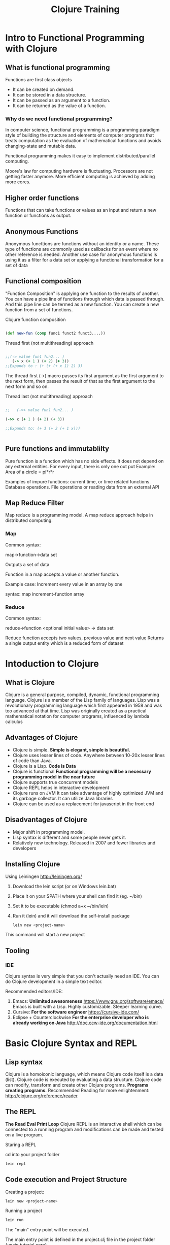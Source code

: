 #+STYLE: <link rel="stylesheet" type="text/css" href="css/bootstrap/css/bootstrap.min.css" />
#+STYLE: <link rel="stylesheet" type="text/css" href="css/custom.css" />
#+TITLE: Clojure Training

* Intro to Functional Programming with Clojure

** What is functional programming
   Functions are first class objects
    - It can be created on demand.
    - It can be stored in a data structure.
    - It can be passed as an argument to a function.
    - It can be returned as the value of a function.

*** Why do we need functional programming?

    
    In computer science, functional programming is a programming paradigm style of building the structure and elements of computer programs that treats computation as the evaluation of
    mathematical functions and avoids changing-state and mutable data.

    Functional programming makes it easy to implement distributed/parallel computing.
    
    Moore's law for computing hardware is fluctuating. Processors are not getting faster anymore.
    More efficient computing is achieved by adding more cores.


** Higher order functions
   Functions that can take functions or values as an input and return a new function or functions as output.
   
** Anonymous Functions
   Anonymous functtions are functions without an identity or a name.
   These type of functions are commonly used as callbacks for an event where no other reference is needed.
   Another use case for anonymous functions is using it as a filter for a data set or applying a functional transformation for a set of data
   
** Functional composition
   "Function Composition" is applying one function to the results of another.
   You can have a pipe line of functions through which data is passed through. And this pipe line can be termed as a new function.
   You can create a new function from a set of functions.

   Clojure function composition

   #+BEGIN_SRC clojure

   (def new-fun (comp func1 funct2 funct3....))

   #+END_SRC

   Thread first (not multithreading) approach

   #+BEGIN_SRC clojure

;;(-> value fun1 fun2... )
   (-> x (+ 1 ) (+ 2) (+ 3))
;;Expands to : (+ (+ (+ x 1) 2) 3)

   #+END_SRC
   
  The thread first (->) macro passes its first argument as the first argument to the next form, then passes the result of that as the first argument to the next form and so on.

   Thread last (not multithreading) approach

   #+BEGIN_SRC clojure

;;   (->> value fun1 fun2... )

(->> x (+ 1 ) (+ 2) (+ 3))

;;Expands to: (+ 3 (+ 2 (+ 1 x)))


   #+END_SRC

 


   

** Pure functions and immutablilty

   Pure function is a function which has no side effects. It does not depend on any external entities.
   For every input, there is only one out put
   Example: Area of a circle = pi*r*r
   
   Examples of impure functions: current time, or time related functions. Database operations. File operations or reading data from an external API
   
   
** Map Reduce Filter

   Map reduce is a programming model. A map reduce approach helps in distributed computing.

*** Map
    Common syntax:
    
    map->function->data set

    Outputs a set of data
    
    Function in a map accepts a value or another function.

    Example case: Increment every value in an array by one

    syntax: map increment-function array
   
*** Reduce
    Common syntax:

    reduce->function <optional initial value> -> data set
    
    Reduce function accepts two values, previous value and next value
    Returns a single output entity which is a reduced form of dataset
    
    

* Intoduction to Clojure

** What is Clojure
   Clojure is a general purpose, compiled, dynamic, functional programming language.
   Clojure is a member of the Lisp family of languages.
   Lisp was a revolutionary programming language which first appeared in 1958 and was too advanced at that time.
   Lisp was originally created as a practical mathematical notation for computer programs, influenced by lambda calculus
   
** Advantages of Clojure
   - Clojure is simple. *Simple is elegant, simple is beautiful.*
   - Clojure uses lesser lines of code. Anywhere between 10-20x lesser lines of code than Java.
   - Clojure is a Lisp. *Code is Data*
   - Clojure is functional *Functional programming will be a necessary programming model in the near future*
   - Clojure supports true concurrent models
   - Clojure REPL helps in interactive development
   - Clojure runs on JVM
     It can take advantage of highly optimized JVM and its garbage collector. It can utilize Java libraries
   - Clojure can be used as a replacement for javascript in the front end
   
   
   
** Disadvantages of Clojure
   - Major shift in programming model.
   - Lisp syntax is different and some people never gets it.
   - Relatively new technology. Released in 2007 and fewer libraries and developers
   
** Installing Clojure
   Using Leiningen http://leiningen.org/
   
   1. Download the lein script (or on Windows lein.bat)
   2. Place it on your $PATH where your shell can find it (eg. ~/bin)
   3. Set it to be executable (chmod a+x ~/bin/lein)
   4. Run it (lein) and it will download the self-install package
   
     #+BEGIN_SRC bash
     lein new <project-name>
     #+END_SRC
   This command will start a new project

** Tooling

*** IDE
    Clojure syntax is very simple that you don't actually need an IDE. You can do Clojure development in a simple text editor.
    
    Recommended editors/IDE:
    
    1. Emacs: *Unlimited awesomeness* https://www.gnu.org/software/emacs/
       Emacs is built with a Lisp. Highly customizable. Steeper learning curve.
    2. Cursive: *For the software engineer* https://cursive-ide.com/
    3. Eclipse + Counterclockwise *For the enterprise developer who is already working on Java* http://doc.ccw-ide.org/documentation.html
       
    
* Basic Clojure Syntax and REPL

** Lisp syntax
   Clojure is a homoiconic language, which means Clojure code itself is a data (list). Clojure code is executed by evaluating a data structure. Clojure code can modify, transform and create other Clojure programs.
   *Programs creating programs.*
   Recommended Reading for more enlightenment: http://clojure.org/reference/reader
   
** The REPL
   *The Read Eval Print Loop* 
   Clojure REPL is an interactive shell which can be connected to a running program and modifications can be made and tested on a live program.
   
   Staring a REPL
   
   cd into your project folder
    #+BEGIN_SRC bash
     lein repl
    #+END_SRC
   
   
** Code execution and Project Structure

    Creating a project:
    
     #+BEGIN_SRC bash
      lein new <project-name>
      #+END_SRC
    
    Running a project 

     #+BEGIN_SRC bash
      lein run
     #+END_SRC

    The "main" entry point will be executed.

    The main entry point is defined in the project.clj file in the project folder {:main tutorial.core}
    
    Clojure code is organized similar to JAVA projects
    

*** Source code
    Source code path is defined in project as {:source-paths ["src/clj"]}
    It is a common practice to put all the clojure source code inside "src/clj". 
    
    Clojure project may contain java source code or clojurescript source code. They will be put inside "src/java" or "src/cljs" directories.

    Java source code path must be defined using the key :java-source-paths
    Java source code path example :java-source-paths ["src/java"]
     
* Clojure Namespaces
  
  
** What is a namespace?
   
   Namespace is a structural identity of a source code file.
   
   - What def does
   - What namespaces are and how to use them
   - The relationship between namespaces and the filesystem
   - How to use refer, alias, require, use, and ns
   - How to organize Clojure projects using the filesystem

   
** The 'user' namespace
   When you start the REPL, for example, you are in the user namespace
   
** Using code in other namespaces
   - require (strict)
   - use (import everything into this namespace)
   - refer (refer particular functions only)
   
** require, use, and import

   #+BEGIN_SRC clojure
   (ns myproject.core
    (:use [clojure.core] :reload)
    (:require [clojure.string :as str :refer [replace]] :reload-all))

    (str/replace "foo" #"o" "e")
   "fee"
   #+END_SRC
   
** Reloading namespaces
   #+BEGIN_SRC bash
user=> (use '[clojure.tools.namespace.repl :only (refresh)])

user=> (refresh)

:reloading (namespace.app)

:ok

#+END_SRC
   
** The namespace declaration
   (ns directory-path.filename)
   
* TODO Working with Java Code & Clojure

** Importing Java packages


** Using static class members

** Creating objects

** Calling instance methods
   

* More Clojure Syntax

** Execution (do, doseq, dotimes)
   
   
    #+BEGIN_SRC clojure
       (do  something)
    #+END_SRC
   
   
   #+BEGIN_SRC clojure
   (doseq [each all]
     (do-something each))
   #+END_SRC


   #+BEGIN_SRC clojure
    (dotimes [n 5] (println "n is" n))
   #+END_SRC
     
** Conditionals (if, cond, condp, case)
   #+BEGIN_SRC clojure
   (if test then else?) 
   #+END_SRC
   
   OR
   
   #+BEGIN_SRC clojure
   (if test then)
   #+END_SRC

** Iteration (while, for, loop)
   
   #+BEGIN_SRC clojure
(while condition
(do-somthing))
   #+END_SRC

*for*

List comprehension. Takes a vector of one or more
 binding-form/collection-expr pairs, each followed by zero or more
 modifiers, and yields a lazy sequence of evaluations of expr.
 Collections are iterated in a nested fashion, rightmost fastest,
 and nested coll-exprs can refer to bindings created in prior
 binding-forms.  Supported modifiers are: :let [binding-form expr ...],
 :while test, :when test.
 (take 100 (for [x (range 100000000) y (range 1000000) :while (< y x)] [x y]))

#+BEGIN_SRC clojure
(for [x [0 1 2 3 4 5]
      :let [y (* x 3)]
      :when (even? y)]
  y)

#+END_SRC
   
** Recursion
   Factorial Example:
   
   #+BEGIN_SRC clojure
   (defn fact[x]
  (if (<= x 1) 1 (* x  (fact (- x 1))  )))
   #+END_SRC

   Use recursion only when no other way is possible. Most of the time you can use *reduce* operation to attain the same result

   Alternate way of implementing factorial without recursion:

   #+BEGIN_SRC clojure
(defn fact[n]
(if (= 0 n) 1 (reduce * (range 1 (inc n)))))
   #+END_SRC
   
** Tail recursion
   Factorial example:

   #+BEGIN_SRC clojure
   (defn fact [x]
    (loop [n x f 1]
        (if (= n 1)
            f
            (recur (dec n) (* f n)))))
   #+END_SRC
   
   Clojure will do tail-call optimization for this; that ensures that you will never run into StackOverflowErrors.
   
** Exception handling
   
   The exprs are evaluated and, if no exceptions occur, the value of the last
   is returned. If an exception occurs and catch clauses are provided, each is
   examined in turn and the first for which the thrown exception is an instance
   of the named class is considered a matching catch clause
   
   #+BEGIN_SRC clojure
   (try
     (/ 1 0)
     (catch Exception e (str "caught exception: " (.getMessage e))))
   #+END_SRC
   
** Destructuring

#+BEGIN_SRC bash
user=> (def point [5 7])
#'user/point

user=> (let [[x y] point]
         (println "x:" x "y:" y))
x: 5 y: 7
#+END_SRC

#+BEGIN_SRC clojure
Simply put, destructuring in Clojure is a way extract values from a datastructure and bind them to symbols,

without having to explicitly traverse the datstructure. It allows for elegant and concise Clojure code.

Vectors

Syntax: [symbol another-symbol] ["value" "another-value"]

(def my-vector [:a :b :c :d])
(def my-nested-vector [:a :b :c :d [:x :y :z]])

(let [[a b c d] my-vector]
  (println a b c d))
;; => :a :b :c :d

(let [[a _ _ d [x y z]] my-nested-vector]
  (println a d x y z))
;; => :a :d :x :y :z
You don't have to match the full vector.

(let [[a b c] my-vector]
  (println a b c))
;; => :a :b :c

;;You can use & the-rest to bind the remaining part of the vector to the-rest.

(let [[a b & the-rest] my-vector]
  (println a b the-rest))
;; => :a :b (:c :d)
;;When a destructuring form "exceeds" a vector (i.e. there not enough items in the vector to bind to), the excess symbols will be bound to nil.

(let [[a b c d e f g] my-vector]
  (println a b c d e f g))
;; => :a :b :c :d nil nil nil
;;You can use :as some-symbol as the last two items in the destructuring form to bind the whole vector to some-symbol

(let [[:as all] my-vector]
  (println all))
;; => [:a :b :c :d]

(let [[a :as all] my-vector]
  (println a all))
;; => :a [:a :b :c :d]

(let [[a _ _ _ [x y z :as nested] :as all] my-nested-vector]
  (println a x y z nested all))
;; => :a :x :y :z [:x :y :z] [:a :b :c :d [:x :y :z]]
;;You can use both & the-rest and :as some-symbol.

(let [[a b & the-rest :as all] my-vector]
  (println a b the-rest all))
;; => :a :b (:c :d) [:a :b :c :d]
;;Optional arguments for functions

;;With destructuring and the & the-rest form, you can specify optional arguments to functions.

(defn foo [a b & more-args]
  (println a b more-args))
(foo :a :b) ;; => :a :b nil
(foo :a :b :x) ;; => :a :b (:x)
(foo :a :b :x :y :z) ;; => :a :b (:x :y :z)

(defn foo [a b & [x y z]]
  (println a b x y z))
(foo :a :b) ;; => :a :b nil nil nil
(foo :a :b :x) ;; => :a :b :x nil nil
(foo :a :b :x :y :z) ;; => :a :b :x :y :z

;;Maps

;;Syntax: {symbol :key, another-symbol :another-key} {:key "value" :another-key "another-value"}

(def my-hashmap {:a "A" :b "B" :c "C" :d "D"})
(def my-nested-hashmap {:a "A" :b "B" :c "C" :d "D" :q {:x "X" :y "Y" :z "Z"}})

(let [{a :a d :d} my-hashmap]
  (println a d))
;; => A D

(let [{a :a, b :b, {x :x, y :y} :q} my-nested-hashmap]
  (println a b x y))
;; => A B X Y
;;Similar to vectors, if a key is not found in the map, the symbol will be bound to nil.

(let [{a :a, not-found :not-found, b :b} my-hashmap]
  (println a not-found b))
;; => A nil B
;;You can provide an optional default value for these missing keys with the :or keyword and a map of default values.

(let [{a :a, not-found :not-found, b :b, :or {not-found ":)"}} my-hashmap]
  (println a not-found b))
;; => A :) B
;;The :as some-symbol form is also available for maps, but unlike vectors it can be specified anywhere (but still preferred to be the last two pairs).

(let [{a :a, b :b, :as all} my-hashmap]
  (println a b all))
;; => A B {:a A :b B :c C :d D}
;;And combining :as and :or keywords (again, :as preferred to be the last).

(let [{a :a, b :b, not-found :not-found, :or {not-found ":)"}, :as all} my-hashmap]
  (println a b not-found all))
;; => A B :) {:a A :b B :c C :d D}
;;There is no & the-rest for maps.

;;Shortcuts

;;Having to specify {symbol :symbol} for each key is repetitive and verbose (it's almost always going to be the symbol equivalent of the key), so shortcuts are provided so you only have to type the symbol once.

;;Here are all the previous examples using the :keys keyword followed by a vector of symbols:

(let [{:keys [a d]} my-hashmap]
  (println a d))
;; => A D

(let [{:keys [a b], {:keys [x y]} :q} my-nested-hashmap]
  (println a b x y))
;; => A B X Y

(let [{:keys [a not-found b]} my-hashmap]
  (println a not-found b))
;; => A nil B

(let [{:keys [a not-found b], :or {not-found ":)"}} my-hashmap]
  (println a not-found b))
;; => A :) B

(let [{:keys [a b], :as all} my-hashmap]
  (println a b all))
;; => A B {:a A :b B :c C :d D}

(let [{:keys [a b not-found], :or {not-found ":)"}, :as all} my-hashmap]
  (println a b not-found all))
;; => A B :) {:a A :b B :c C :d D}
;;There are also :strs and :syms alternatives, for when your map has strings or symbols for keys (instead of keywords), respectively.

(let [{:strs [a d]} {"a" "A", "b" "B", "c" "C", "d" "D"}]
  (println a d))
;; => A D

(let [{:syms [a d]} {'a "A", 'b "B", 'c "C", 'd "D"}]
  (println a d))
;; => A D
;;Keyword arguments for function

;;Map destructuring also works with lists (but not vectors).

(let [{:keys [a b]} '("X", "Y", :a "A", :b "B")]
(println a b))
;; => A B
;;This allows your functions to have optional keyword arguments.

(defn foo [a b & {:keys [x y]}]
  (println a b x y))
(foo "A" "B")  ;; => A B nil nil
(foo "A" "B" :x "X")  ;; => A B X nil
(foo "A" "B" :x "X" :y "Y")  ;; => A B X Y

#+END_SRC
   
** Using keys and or Named arguments
   
#+BEGIN_SRC clojure

   (keys map)

#+END_SRC

Returns all keys of the map


Logical operators

(and cond1 cond2 ....)


(or cond1 cond2 ....)
   
* Macros

** Exploring Macros
   The number one rule of Macros: *Don't use macros*

   Most of the problems can be solved using functional programming. Use macros only if you need to create a DSL
   like a query language for a particular Database or a very specific functionality set that is repeated very often.

   99% of the time you don't need macros


   
   
** Creating our Own Macros
   
   Macro definitions look much like function definitions.
   They have a name, an optional document string, an argument list, and a body.
   The body will almost always return a list.
   This makes sense because macros are a way of transforming a data structure into a form Clojure can evaluate, and Clojure uses lists to represent function calls, special form calls, and macro calls.
   You can use any function, macro, or special form within the macro body, and you call macros just like you would a function or special form.

   #+BEGIN_SRC clojure
   (defmacro infix
    [infixed]
     (list (second infixed) (first infixed) (last infixed)))
   #+END_SRC


#+BEGIN_SRC clojure

(infix (1 + 1))
; => 2

#+END_SRC



   
** Using Templating to Create Macros
   
   Use: list quote..etc
   
* Data Structures
** The four basic structures:
** lists
   Everything is a list. Even clojure source code is a list
   
   enclosed in a ()
   
** vectors
   Similar to arrays.
   
   Example:
   [1 2 3 4 5]
   
** maps
   
   Key value mapping used in most common data modelling in Clojure ecosystem

   {:key value}
   
** sets

Sets are collections of unique values.

There is literal support for hash-sets:

#{:a :b :c :d}
-> #{:d :a :b :c}
You can create sets with the hash-set and sorted-set functions:

(hash-set :a :b :c :d)
-> #{:d :a :b :c}

(sorted-set :a :b :c :d)
-> #{:a :b :c :d}
You can also get a set of the values in a collection using the set function:


** Sequences
   
   A logical list
   
** Lazy Sequences
   Lazy sequences are not evaluated until they are called

   For example (map fn list-of-values) returns a lazy sequence and 
   
** Operations on sequences (eg map, reduce, filter)

   (map function sequence)

   (reduce function sequence)


   (filter function sequence)
   
** Design Considerations for Clojure programming
   
   - Keep it simple
   - Most of the time use pure functions
   - Avoid mutable states
   - Avoid circular dependencies
   
* Object Oriented concepts

** Multimethods
   Multimethods give you a direct, flexible way to introduce polymorphism into your code.Using multimethods, you associate a name with multiple implementations by defining a dispatching function, which produces dispatching values that are used to determine which method to use. The dispatching function is like the host at a restaurant. The host will ask you questions like “Do you have a reservation?” and “Party size?” and then seat you accordingly. Similarly, when you call a multimethod, the dispatching function will interrogate the arguments and send them to the right method:


   (defmulti full-moon-behavior (fn [were-creature] (:were-type were-creature)))
   
   (defmethod full-moon-behavior :wolf
  [were-creature]
  (str (:name were-creature) " will howl and murder"))

  (defmethod full-moon-behavior :simmons
  [were-creature]
  (str (:name were-creature) " will encourage people and sweat to the oldies"))

  ;; => "Rachel from next door will howl and murder"


  (full-moon-behavior {:were-type :wolf
                     :name "Rachel from next door"})
  ;; => "Andy the baker will encourage people and sweat to the oldies"
  

** Protocols

If you want to declare something like a class you must first declare its interface. This is done using something called a protocol. When learning Clojure you can think of this as the same thing as a Java interface. In fact, instead of using a protocol you can also use a normal Java interface for great interoperability. You create a protocol like this:   
   

#+BEGIN_SRC clojure
(defprotocol Greet
   (sayHello [this]))
#+END_SRC

A multimethod is just one polymorphic operation, whereas a protocol is a collection of one or more polymorphic operations. Protocol operations are called methods, just like multimethod operations. Unlike multimethods, which perform dispatch on arbitrary values returned by a dispatching function, protocol methods are dispatched based on the type of the first argument


#+BEGIN_SRC clojure
(ns data-psychology)
(defprotocol Psychodynamics
  "Plumb the inner depths of your data types"
  (thoughts [x] "The data type's innermost thoughts")
  (feelings-about [x] [x y] "Feelings about self or other"))
#+END_SRC
   
** Defining and using Types

   In clojure you can specify the type hints of the arguments you are going to receive
   
   #+BEGIN_SRC clojure
   (defn foo [^String x o]
   (.indexOf x o))
   #+END_SRC
   
   

** Defining and using Records

   
** Handling Java with interop


Define your java source path in project.clj as a key value pair

:java-source-paths ["src/java"]

Make a package in java source path and create your classes

Java class is imported into the namespace with 


Clojure vector, set and list classes implement the java.util.Collection interface and ArrayList, HashSet and LinkedList can take a java.util.Collection constructor argument. So you can simply do:

#+BEGIN_SRC clojure

user=> (java.util.ArrayList. [1 2 3])
#<ArrayList [1, 2, 3]>
user=> (.get (java.util.ArrayList. [1 2 3]) 0)
1

#+END_SRC

Similarly, Clojure map class implements java.util.Map interface and HashMap takes a java.util.Map constructor argument. So:

#+BEGIN_SRC
user=> (java.util.HashMap. {"a" 1 "b" 2})
#<HashMap {b=2, a=1}>
user=> (.get (java.util.HashMap. {"a" 1 "b" 2}) "a")
1

#+END_SRC

You can also do the reverse and it is much easier:

#+BEGIN_SRC

ser=> (into [] (java.util.ArrayList. [1 2 3]))
[1 2 3]
user=> (into #{} (java.util.HashSet. #{1 2 3}))
#{1 2 3}
user=> (into '() (java.util.LinkedList. '(1 2 3)))
(3 2 1)
user=> (into {} (java.util.HashMap. {:a 1 :b 2}))
{:b 2, :a 1}
#+END_SRC



* Intro to Concurency



* Intro to Web Programming with Clojure
** Ring
   HTTP server abstraction
   
** Compojure
   
   URL Routing specification
   
** Other foundational libraries

   
*** ring middleware -- for applying middleware functionality in the web application

html templating
database drivers and orms
time functions
validators



** Web Programming with Clojure (contd)
   Programming session
   
** Restful Services with Clojure
   Programming session
   
** HTML Templating library
   Introduction to selmer
   
** REST API library
   
   Introduction to liberator

** State Management in projects
   Mount and Component
   
** Clojurescript introduction (optional)
   (No required) -- 
   
** Deployment
   Deploying as a standalone app -- lein uberjar
   Deploying to tomcat -- lein ring uberwar (for ring applications)
   Deploying to wildfly (jboss)


